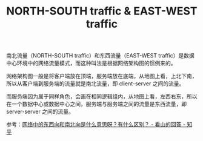 :PROPERTIES:
:ID:       DEF96B63-CB0B-4B8D-9000-0321B2883236
:ROAM_ALIASES: 南北向流量和东西向流量
:END:
#+TITLE: NORTH-SOUTH traffic & EAST-WEST traffic

南北流量（NORTH-SOUTH traffic）和东西流量（EAST-WEST traffic）是数据中心环境中的网络流量模式，而这种叫法是根据网络架构图的惯例来的。

网络架构图一般是将客户端放在顶端，服务端放在底端，从地图上看，上北下南，所以从客户端到服务端的流量就是南北流量，即 client-server 之间的流量。

而服务端因为属于同样角色，会画在相同逻辑组内，从地图上看，左西右东，所以在一个数据中心或数据中心之间，服务端与服务端之间的流量是东西流量，即 server-server 之间的流量。

参考：[[https://www.zhihu.com/question/268635163/answer/1880057009][网络中的东西向和南北向是什么意思呀？有什么区别？ - 看山的回答 - 知乎]]

